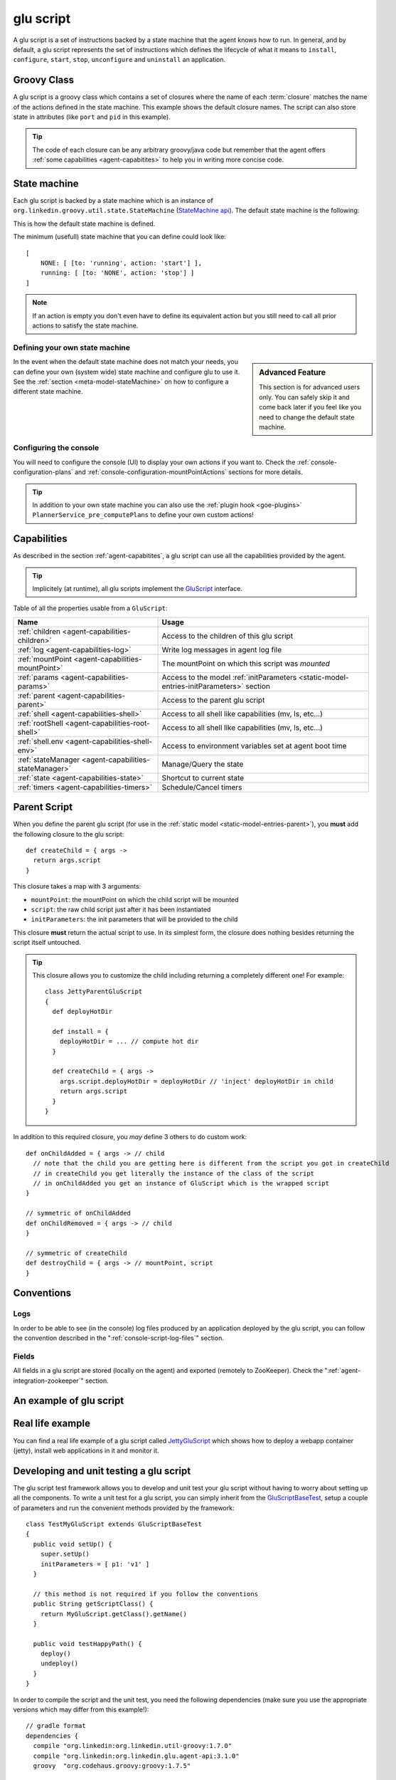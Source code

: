 .. Copyright (c) 2011-2013 Yan Pujante

   Licensed under the Apache License, Version 2.0 (the "License"); you may not
   use this file except in compliance with the License. You may obtain a copy of
   the License at

   http://www.apache.org/licenses/LICENSE-2.0

   Unless required by applicable law or agreed to in writing, software
   distributed under the License is distributed on an "AS IS" BASIS, WITHOUT
   WARRANTIES OR CONDITIONS OF ANY KIND, either express or implied. See the
   License for the specific language governing permissions and limitations under
   the License.

.. |script-logo| image:: /images/script-logo-86.png
   :alt: script logo
   :class: header-logo

|script-logo| glu script
========================
A glu script is a set of instructions backed by a state machine that the agent knows how to run. In general, and by default, a glu script represents the set of instructions which defines the lifecycle of what it means to ``install``, ``configure``, ``start``, ``stop``, ``unconfigure`` and ``uninstall`` an application.

Groovy Class
------------

.. image:: /images/MyGluScript.png
   :align: center
   :alt: MyGluScript.groovy

A glu script is a groovy class which contains a set of closures where the name of each :term:`closure` matches the name of the actions defined in the state machine. This example shows the default closure names. The script can also store state in attributes (like ``port`` and ``pid`` in this example). 

.. tip:: The code of each closure can be any arbitrary groovy/java code but remember that the agent offers :ref:`some capabilities <agent-capabitites>` to help you in writing more concise code.

.. _glu-script-state-machine:

State machine
-------------
Each glu script is backed by a state machine which is an instance of ``org.linkedin.groovy.util.state.StateMachine`` (`StateMachine api <https://github.com/pongasoft/linkedin-utils/blob/master/org.linkedin.util-groovy/src/main/groovy/org/linkedin/groovy/util/state/StateMachine.groovy>`_). The default state machine is the following:

.. image:: /images/state_machine_diagram.png
   :align: center
   :width: 800
   :height: 213
   :scale: 85
   :alt: State Machine diagram

This is how the default state machine is defined.

.. image:: /images/state_machine.png
   :align: center
   :width: 977
   :height: 151
   :scale: 70
   :alt: State Machine Definition

The minimum (usefull) state machine that you can define could look like::

    [
        NONE: [ [to: 'running', action: 'start'] ],
        running: [ [to: 'NONE', action: 'stop'] ]
    ]

.. note:: If an action is empty you don't even have to define its equivalent action but you still need to call all prior actions to satisfy the state machine.


Defining your own state machine
^^^^^^^^^^^^^^^^^^^^^^^^^^^^^^^

.. sidebar:: Advanced Feature

             This section is for advanced users only. You can safely skip it and come back later if you feel like you need to change the default state machine.

In the event when the default state machine does not match your needs, you can define your own (system wide) state machine and configure glu to use it. See the :ref:`section <meta-model-stateMachine>` on how to configure a different state machine.

Configuring the console
^^^^^^^^^^^^^^^^^^^^^^^

You will need to configure the console (UI) to display your own actions if you want to. Check the :ref:`console-configuration-plans` and :ref:`console-configuration-mountPointActions` sections for more details.

.. tip::
   In addition to your own state machine you can also use the :ref:`plugin hook <goe-plugins>` ``PlannerService_pre_computePlans`` to define your own custom actions!

Capabilities
------------
As described in the section :ref:`agent-capabitites`, a glu script can use all the capabilities provided by the agent.

.. tip:: 
   Implicitely (at runtime), all glu scripts implement the `GluScript <https://github.com/pongasoft/glu/blob/master/agent/org.linkedin.glu.agent-impl/src/main/groovy/org/linkedin/glu/agent/impl/GluScript.groovy>`_ interface.

Table of all the properties usable from a ``GluScript``:

+---------------------------------------------------+---------------------------------------------------------+
|Name                                               |Usage                                                    |
+===================================================+=========================================================+
|:ref:`children <agent-capabilities-children>`      |Access to the children of this glu script                |
+---------------------------------------------------+---------------------------------------------------------+
|:ref:`log <agent-capabilities-log>`                |Write log messages in agent log file                     |
+---------------------------------------------------+---------------------------------------------------------+
|:ref:`mountPoint <agent-capabilities-mountPoint>`  |The mountPoint on which this script was *mounted*        |
+---------------------------------------------------+---------------------------------------------------------+
|:ref:`params <agent-capabilities-params>`          |Access to the model :ref:`initParameters                 |
|                                                   |<static-model-entries-initParameters>` section           |
+---------------------------------------------------+---------------------------------------------------------+
|:ref:`parent <agent-capabilities-parent>`          |Access to the parent glu script                          |
+---------------------------------------------------+---------------------------------------------------------+
|:ref:`shell <agent-capabilities-shell>`            |Access to all shell like capabilities (mv, ls, etc...)   |
+---------------------------------------------------+---------------------------------------------------------+
|:ref:`rootShell <agent-capabilities-root-shell>`   |Access to all shell like capabilities (mv, ls, etc...)   |
+---------------------------------------------------+---------------------------------------------------------+
|:ref:`shell.env <agent-capabilities-shell-env>`    |Access to environment variables set at agent boot time   |
+---------------------------------------------------+---------------------------------------------------------+
|:ref:`stateManager                                 |Manage/Query the state                                   |
|<agent-capabilities-stateManager>`                 |                                                         |
+---------------------------------------------------+---------------------------------------------------------+
|:ref:`state <agent-capabilities-state>`            |Shortcut to current state                                |
+---------------------------------------------------+---------------------------------------------------------+
|:ref:`timers <agent-capabilities-timers>`          |Schedule/Cancel timers                                   |
+---------------------------------------------------+---------------------------------------------------------+

.. _glu-script-parent-script:

Parent Script
-------------
When you define the parent glu script (for use in the :ref:`static model <static-model-entries-parent>`), you **must** add the following closure to the glu script::

   def createChild = { args ->
     return args.script
   }

This closure takes a map with 3 arguments:

* ``mountPoint``: the mountPoint on which the child script will be mounted
* ``script``: the raw child script just after it has been instantiated
* ``initParameters``: the init parameters that will be provided to the child

This closure **must** return the actual script to use. In its simplest form, the closure does nothing besides returning the script itself untouched.

.. tip:: This closure allows you to customize the child including returning a completely different one!
   For example::

	class JettyParentGluScript
        {
          def deployHotDir

          def install = { 
            deployHotDir = ... // compute hot dir
          }

          def createChild = { args ->
            args.script.deployHotDir = deployHotDir // 'inject' deployHotDir in child
            return args.script
          }
        }

In addition to this required closure, you *may* define 3 others to do custom work::

   def onChildAdded = { args -> // child
     // note that the child you are getting here is different from the script you got in createChild
     // in createChild you get literally the instance of the class of the script
     // in onChildAdded you get an instance of GluScript which is the wrapped script
   }

   // symmetric of onChildAdded
   def onChildRemoved = { args -> // child
   }

   // symmetric of createChild
   def destroyChild = { args -> // mountPoint, script
   }

Conventions
-----------

Logs
^^^^
In order to be able to see (in the console) log files produced by an application deployed by the glu script, you can follow the convention described in the ":ref:`console-script-log-files`" section.

Fields
^^^^^^
All fields in a glu script are stored (locally on the agent) and exported (remotely to ZooKeeper). Check the ":ref:`agent-integration-zookeeper`" section.


An example of glu script
------------------------

.. image:: /images/glu_script_example.png
   :align: center
   :width: 800
   :height: 581
   :scale: 85
   :alt: glu script example

Real life example
-----------------
You can find a real life example of a glu script called `JettyGluScript <https://github.com/pongasoft/glu/blob/master/scripts/org.linkedin.glu.script-jetty/src/main/groovy/JettyGluScript.groovy>`_ which shows how to deploy a webapp container (jetty), install web applications in it and monitor it.

Developing and unit testing a glu script
----------------------------------------
The glu script test framework allows you to develop and unit test your glu script without having to worry about setting up all the components. To write a unit test for a glu script, you can simply inherit from the `GluScriptBaseTest <https://github.com/pongasoft/glu/blob/master/utils/org.linkedin.glu.scripts-test-fwk/src/main/groovy/org/linkedin/glu/scripts/testFwk/GluScriptBaseTest.groovy>`_, setup a couple of parameters and run the convenient methods provided by the framework::

  class TestMyGluScript extends GluScriptBaseTest
  {
    public void setUp() {
      super.setUp()
      initParameters = [ p1: 'v1' ]
    }

    // this method is not required if you follow the conventions
    public String getScriptClass() {
      return MyGluScript.getClass().getName()
    }

    public void testHappyPath() {
      deploy()
      undeploy()
    }
  }

In order to compile the script and the unit test, you need the following dependencies (make sure you use the appropriate versions which may differ from this example!)::

    // gradle format
    dependencies {
      compile "org.linkedin:org.linkedin.util-groovy:1.7.0"
      compile "org.linkedin:org.linkedin.glu.agent-api:3.1.0"
      groovy  "org.codehaus.groovy:groovy:1.7.5"

      testCompile "org.linkedin:org.linkedin.glu.scripts-test-fwk:3.1.0"
      testCompile "junit:junit:4.4"
    }

.. note:: You can use maven or any other dependency management system as long you include the proper dependencies.

.. tip:: For more information and examples, you can check the following:

   * `GluScriptBaseTest <https://github.com/pongasoft/glu/blob/master/utils/org.linkedin.glu.scripts-test-fwk/src/main/groovy/org/linkedin/glu/scripts/testFwk/GluScriptBaseTest.groovy>`_ to check what the framework has to offer (javadoc is fairly comprehensive)
   * `TestJettyGluScript <https://github.com/pongasoft/glu/blob/master/scripts/org.linkedin.glu.script-jetty/src/test/groovy/test/script/jetty/TestJettyGluScript.groovy>`_ for a real life example of unit testing a glu script
   * `glu-scripts-contrib <https://github.com/pongasoft/glu-scripts-contrib>`_ is the project that contains glu script contributed by the community as well as a sample
   * `sample <https://github.com/pongasoft/glu-scripts-contrib/tree/master/scripts/org.linkedin.glu-scripts-contrib.sample>`_ is a sample glu script and unit test with comprehensive documentation demonstrating several features about writing and unit testing a glu script

.. _glu-script-packaging:

Packaging a glu script
----------------------
A glu script can be packaged in 2 different ways:

* as a simple groovy file, in which case the ``script`` entry in the model is a URI pointing directly to the groovy file. 
  Example::

    "script": "http://host:port/x/c/v/MyGluScript.groovy"

* already compiled and packaged in a jar file (new since 4.2.0), in which case the ``script`` entry in the model is a special 
  URI of the form::

    class:/<FQCN>?cp=<URI to jar>&cp=<URI to jar>...

  Example::

    "script": "class:/com.acme.MyGluScript?cp=http%3A%2F%2Facme.com%2Fjars%2Fscript.jar&cp=http%3A%2F%2Facme.com%2Fjars%2Fdependency.jar"

  .. tip:: In this second form, the script can be split into multiple files and have external dependencies (as long as they are provided as classpath elements)

  .. warning:: Every classpath element (``cp``) being a query string paramater must be properly URL encoded!


Inheritance
-----------
New since 4.2.0, a glu script can now inherit from another one (in which case you should use the second packaging technique so that you can distribute the base script as a dependency). Here is an example:

The base script::

  package test.agent.base

  class BaseScript
  {
    def base1
    def base2
    def base3

    def install = { args ->
      log.info "base.install"
      base1 = params.base1Value
      log.info "base.install.\${args.sub}.\${subValue}"
    }

    def baseConfigure = { args ->
      base2 = args.base2Value
      return "base.baseConfigure.\${args.sub}.\${subValue}"
    }

    protected def getSubValue()
    {
      return "fromBaseScript"
    }
  }

The subclass script::

  package test.agent.sub

  import test.agent.base.BaseScript

  class SubScript extends BaseScript
  {
    String sub1

    def configure = { args ->
      sub1 = baseConfigure(args)
      base3 = params.base3Value
    }

    protected def getSubValue()
    {
      return "fromSubScript"
    }
  }


A few words about the example:

* all attributes defined in the base script will automatically be exported to ZooKeeper as if they were defined in the subclass!

* since glu uses closures (and not methods), you cannot `override` a lifecycle method. Instead you should use a technique similar to the example in which the base class defines a closure (``baseConfigure``) that gets called directly by the subclass.

